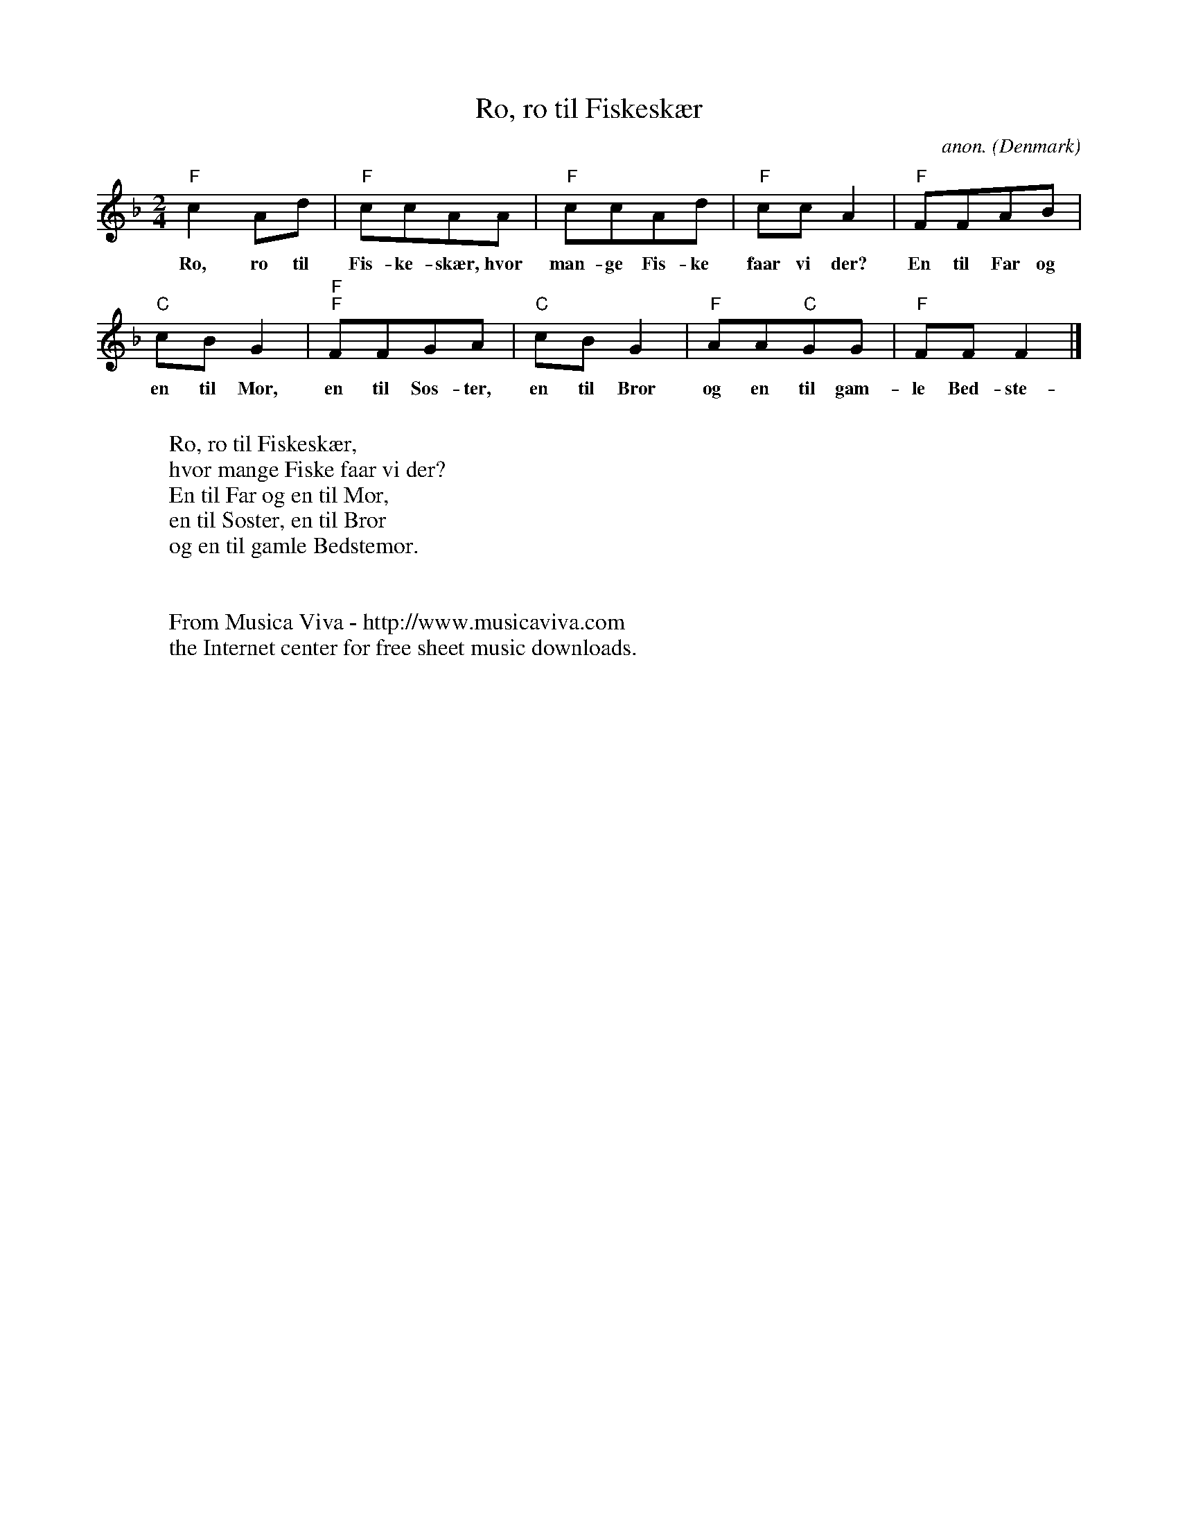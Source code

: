 X:2983
T:Ro, ro til Fiskesk\aer
C:anon.
O:Denmark
N:The lyrics to this song is known both in Norway and Denmark, but the
N:two countries use completely different different tunes for them.
R:Nursery song
Z:Transcribed by Frank Nordberg - http://www.musicaviva.com
F:http://abc.musicaviva.com/tunes/denmark/ro-ro-til-fiskeskaer/ro-ro-til-fiskeskaer-1.abc
M:2/4
L:1/8
K:F
"F"c2Ad|"F"ccAA|"F"ccAd|"F"ccA2|"F"FFAB|
w:Ro, ro til Fis-ke-sk\aer, hvor man-ge Fis-ke faar vi der? En til Far og
"C"cBG2|"F""F"FFGA|"C"cBG2|"F"AA"C"GG|"F"FFF2|]
w:en til Mor, en til S\os-ter, en til Bror og en til gam-le Bed-ste-mor.
W:
W:Ro, ro til Fiskesk\aer,
W:hvor mange Fiske faar vi der?
W:En til Far og en til Mor,
W:en til S\oster, en til Bror
W:og en til gamle Bedstemor.
W:
W:
W:  From Musica Viva - http://www.musicaviva.com
W:  the Internet center for free sheet music downloads.

